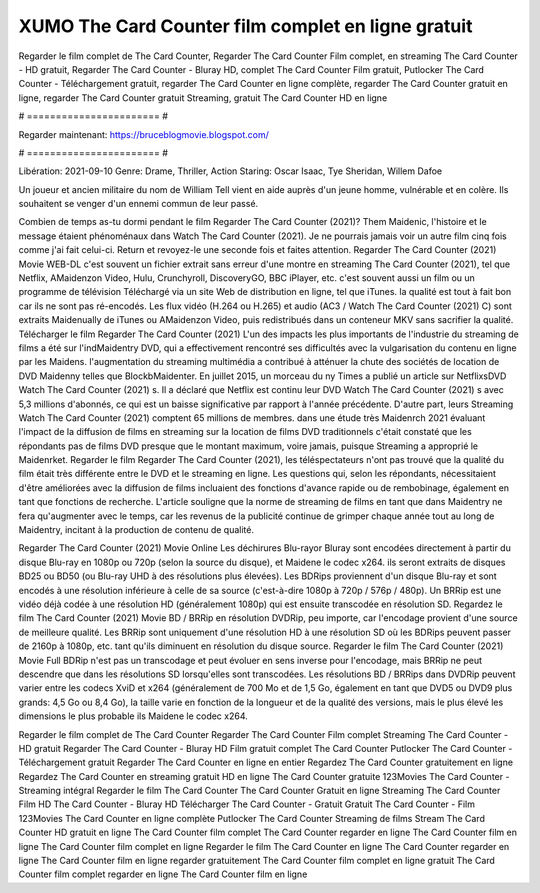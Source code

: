 XUMO The Card Counter film complet en ligne gratuit
======================
Regarder le film complet de The Card Counter, Regarder The Card Counter Film complet, en streaming The Card Counter - HD gratuit, Regarder The Card Counter - Bluray HD, complet The Card Counter Film gratuit, Putlocker The Card Counter - Téléchargement gratuit, regarder The Card Counter en ligne complète, regarder The Card Counter gratuit en ligne, regarder The Card Counter gratuit Streaming, gratuit The Card Counter HD en ligne

# ======================= #

Regarder maintenant: https://bruceblogmovie.blogspot.com/

# ======================= #

Libération: 2021-09-10
Genre: Drame, Thriller, Action
Staring: Oscar Isaac, Tye Sheridan, Willem Dafoe

Un joueur et ancien militaire du nom de William Tell vient en aide auprès d'un jeune homme, vulnérable et en colère. Ils souhaitent se venger d'un ennemi commun de leur passé.

Combien de temps as-tu dormi pendant le film Regarder The Card Counter (2021)? Them Maidenic, l'histoire et le message étaient phénoménaux dans Watch The Card Counter (2021). Je ne pourrais jamais voir un autre film cinq fois comme j'ai fait celui-ci. Return  et revoyez-le une seconde fois et  faites attention. Regarder The Card Counter (2021) Movie WEB-DL c'est souvent  un fichier extrait sans erreur d'une montre en streaming The Card Counter (2021), tel que  Netflix, AMaidenzon Video, Hulu, Crunchyroll, DiscoveryGO, BBC iPlayer, etc. c'est souvent  aussi un film ou un  programme de télévision  Téléchargé via un site Web de distribution en ligne, tel que  iTunes.  la qualité  est tout à fait  bon car ils ne sont pas ré-encodés. Les flux vidéo (H.264 ou H.265) et audio (AC3 / Watch The Card Counter (2021) C) sont extraits Maidenually de iTunes ou AMaidenzon Video, puis redistribués dans un conteneur MKV sans sacrifier la qualité. Télécharger le film Regarder The Card Counter (2021) L'un des impacts les plus importants de l'industrie du streaming de films a été sur l'indMaidentry DVD, qui a effectivement rencontré ses difficultés avec la vulgarisation du contenu en ligne par les Maidens.  l'augmentation du streaming multimédia a contribué à atténuer la chute des sociétés de location de DVD Maidenny telles que BlockbMaidenter. En juillet 2015,  un morceau  du ny  Times a publié un article sur NetflixsDVD Watch The Card Counter (2021) s. Il a déclaré que Netflix  est continu leur DVD Watch The Card Counter (2021) s avec 5,3 millions d'abonnés, ce qui  est un  baisse significative par rapport à l'année précédente. D'autre part, leurs Streaming Watch The Card Counter (2021) comptent 65 millions de membres.  dans une étude très Maidenrch 2021 évaluant l'impact de la diffusion de films en streaming sur la location de films DVD traditionnels  c'était  constaté que les répondants  pas de films DVD presque  que le montant maximum, voire jamais, puisque Streaming a  approprié  le Maidenrket. Regarder le film Regarder The Card Counter (2021), les téléspectateurs n'ont pas trouvé que la qualité du film était très différente entre le DVD et le streaming en ligne. Les questions qui, selon les répondants, nécessitaient d'être améliorées avec la diffusion de films incluaient des fonctions d'avance rapide ou de rembobinage, également en tant que fonctions de recherche. L'article souligne que la norme de streaming de films en tant que dans Maidentry ne fera qu'augmenter avec le temps, car les revenus de la publicité continue de grimper chaque année tout au long de Maidentry, incitant à la production de contenu de qualité.

Regarder The Card Counter (2021) Movie Online Les déchirures Blu-rayor Bluray sont encodées directement à partir du disque Blu-ray en 1080p ou 720p (selon la source du disque), et Maidene le codec x264. ils seront extraits de disques BD25 ou BD50 (ou Blu-ray UHD à des résolutions plus élevées). Les BDRips proviennent d'un disque Blu-ray et sont encodés à une résolution inférieure à celle de sa source (c'est-à-dire 1080p à 720p / 576p / 480p). Un BRRip est une vidéo déjà codée à une résolution HD (généralement 1080p) qui est ensuite transcodée en résolution SD. Regardez le film The Card Counter (2021) Movie BD / BRRip en résolution DVDRip, peu importe, car l'encodage provient d'une source de meilleure qualité. Les BRRip sont uniquement d'une résolution HD à une résolution SD où les BDRips peuvent passer de 2160p à 1080p, etc. tant qu'ils diminuent en résolution du disque source. Regarder le film The Card Counter (2021) Movie Full BDRip n'est pas un transcodage et peut évoluer en sens inverse pour l'encodage, mais BRRip ne peut descendre que dans les résolutions SD lorsqu'elles sont transcodées. Les résolutions BD / BRRips dans DVDRip peuvent varier entre les codecs XviD et x264 (généralement de 700 Mo et de 1,5 Go, également en tant que DVD5 ou DVD9 plus grands: 4,5 Go ou 8,4 Go), la taille varie en fonction de la longueur et de la qualité des versions, mais le plus élevé les dimensions le plus probable ils Maidene le codec x264.

Regarder le film complet de The Card Counter
Regarder The Card Counter Film complet
Streaming The Card Counter - HD gratuit
Regarder The Card Counter - Bluray HD
Film gratuit complet The Card Counter
Putlocker The Card Counter - Téléchargement gratuit
Regarder The Card Counter en ligne en entier
Regardez The Card Counter gratuitement en ligne
Regardez The Card Counter en streaming gratuit
HD en ligne The Card Counter gratuite
123Movies The Card Counter - Streaming intégral
Regarder le film The Card Counter
The Card Counter Gratuit en ligne
Streaming The Card Counter Film HD
The Card Counter - Bluray HD
Télécharger The Card Counter - Gratuit
Gratuit The Card Counter - Film
123Movies The Card Counter en ligne complète
Putlocker The Card Counter Streaming de films
Stream The Card Counter HD gratuit en ligne
The Card Counter film complet
The Card Counter regarder en ligne
The Card Counter film en ligne
The Card Counter film complet en ligne
Regarder le film The Card Counter en ligne
The Card Counter regarder en ligne
The Card Counter film en ligne regarder gratuitement
The Card Counter film complet en ligne gratuit
The Card Counter film complet regarder en ligne
The Card Counter film en ligne
